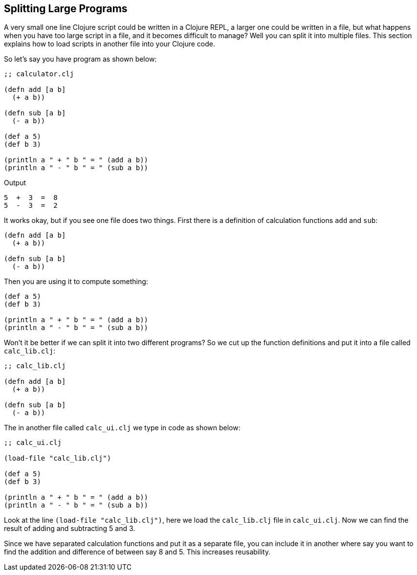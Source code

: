 == Splitting Large Programs

A very small one line Clojure script could be written in a Clojure REPL, a larger one could be written in a file, but what happens when you have too large script in a file, and it becomes difficult to manage? Well you can split it into multiple files. This section explains how to load scripts in another file into your Clojure code.

So let's say you have program as shown below: 

[source, clojure]
----
;; calculator.clj

(defn add [a b]
  (+ a b))

(defn sub [a b]
  (- a b))

(def a 5)
(def b 3)

(println a " + " b " = " (add a b))
(println a " - " b " = " (sub a b))
----

Output

----
5  +  3  =  8
5  -  3  =  2
----

It works okay, but if you see one file does two things. First there is a definition of calculation functions `add` and `sub`:

[source, clojure]
----
(defn add [a b]
  (+ a b))

(defn sub [a b]
  (- a b))
----

Then you are using it to compute something:

[source, clojure]
----
(def a 5)
(def b 3)

(println a " + " b " = " (add a b))
(println a " - " b " = " (sub a b))
----

Won't it be better if we can split it into two different programs? So we cut up the function definitions and put it into a file called `calc_lib.clj`:

[source, clojure]
----
;; calc_lib.clj

(defn add [a b]
  (+ a b))

(defn sub [a b]
  (- a b))
----

The in another file called `calc_ui.clj` we type in code as shown below:

[source, clojure]
----
;; calc_ui.clj

(load-file "calc_lib.clj")

(def a 5)
(def b 3)

(println a " + " b " = " (add a b))
(println a " - " b " = " (sub a b))
----


Look at the line `(load-file "calc_lib.clj")`, here we load the `calc_lib.clj` file in `calc_ui.clj`. Now we can find the result of adding and subtracting 5 and 3.

Since we have separated calculation functions and put it as a separate file, you can include it in another where say you want to find the addition and difference of between say 8 and 5. This increases reusability.
